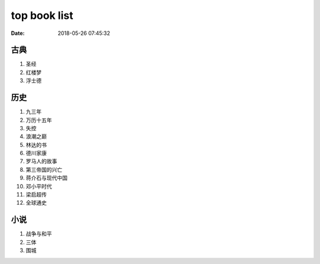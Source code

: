 top book list
#############

:date: 2018-05-26 07:45:32

古典
====

1. 圣经
2. 红楼梦
3. 浮士德


历史
====

1. 九三年
2. 万历十五年
3. 失控
4. 浪潮之巅
5. 林达的书
6. 德川家康
7. 罗马人的故事
8. 第三帝国的兴亡
9. 蒋介石与现代中国
10. 邓小平时代
11. 梁启超传
12. 全球通史


小说
====

1. 战争与和平
2. 三体
3. 围城


